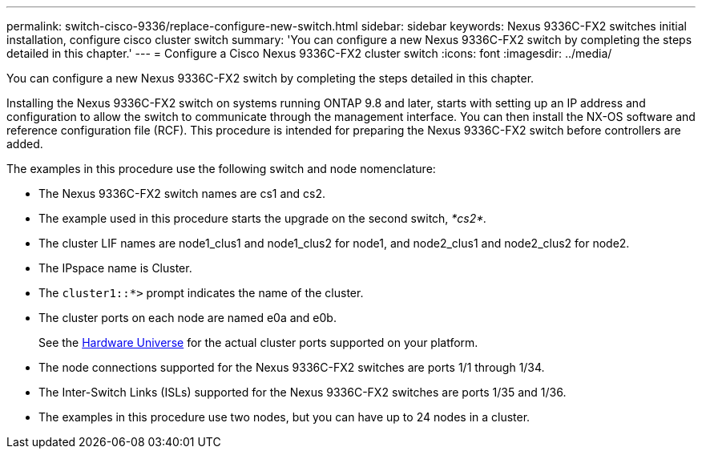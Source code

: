 ---
permalink: switch-cisco-9336/replace-configure-new-switch.html
sidebar: sidebar
keywords: Nexus 9336C-FX2 switches initial installation, configure cisco cluster switch
summary: 'You can configure a new Nexus 9336C-FX2 switch by completing the steps detailed in this chapter.'
---
= Configure a Cisco Nexus 9336C-FX2 cluster switch
:icons: font
:imagesdir: ../media/

[.lead]
You can configure a new Nexus 9336C-FX2 switch by completing the steps detailed in this chapter.

Installing the Nexus 9336C-FX2 switch on systems running ONTAP 9.8 and later, starts with setting up an IP address and configuration to allow the switch to communicate through the management interface. You can then install the NX-OS software and reference configuration file (RCF). This procedure is intended for preparing the Nexus 9336C-FX2 switch before controllers are added.

The examples in this procedure use the following switch and node nomenclature:

* The Nexus 9336C-FX2 switch names are cs1 and cs2.
* The example used in this procedure starts the upgrade on the second switch, _*cs2*._
* The cluster LIF names are node1_clus1 and node1_clus2 for node1, and node2_clus1 and node2_clus2 for node2.
* The IPspace name is Cluster.
* The `cluster1::*>` prompt indicates the name of the cluster.
* The cluster ports on each node are named e0a and e0b.
+
See the https://hwu.netapp.com[Hardware Universe^] for the actual cluster ports supported on your platform.
+

* The node connections supported for the Nexus 9336C-FX2 switches are ports 1/1 through 1/34.
* The Inter-Switch Links (ISLs) supported for the Nexus 9336C-FX2 switches are ports 1/35 and 1/36.
* The examples in this procedure use two nodes, but you can have up to 24 nodes in a cluster.

